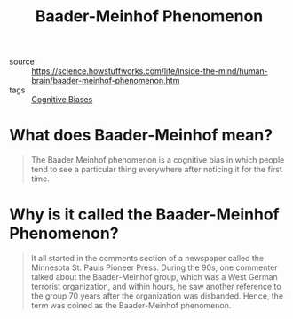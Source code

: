 #+TITLE: Baader-Meinhof Phenomenon

- source ::  https://science.howstuffworks.com/life/inside-the-mind/human-brain/baader-meinhof-phenomenon.htm
- tags :: [[file:cognitive-biases.org][Cognitive Biases]]

* What does Baader-Meinhof mean?
#+BEGIN_QUOTE
The Baader Meinhof phenomenon is a cognitive bias in which people tend to see a particular thing everywhere after noticing it for the first time.
#+END_QUOTE

* Why is it called the Baader-Meinhof Phenomenon?
#+BEGIN_QUOTE
It all started in the comments section of a newspaper called the Minnesota St. Pauls Pioneer Press. During the 90s, one commenter talked about the Baader-Meinhof group, which was a West German terrorist organization, and within hours, he saw another reference to the group 70 years after the organization was disbanded. Hence, the term was coined as the Baader-Meinhof phenomenon.
#+END_QUOTE
